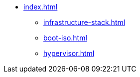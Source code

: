 * xref:index.adoc[]
** xref:infrastructure-stack.adoc[]
** xref:boot-iso.adoc[]
** xref:hypervisor.adoc[]

